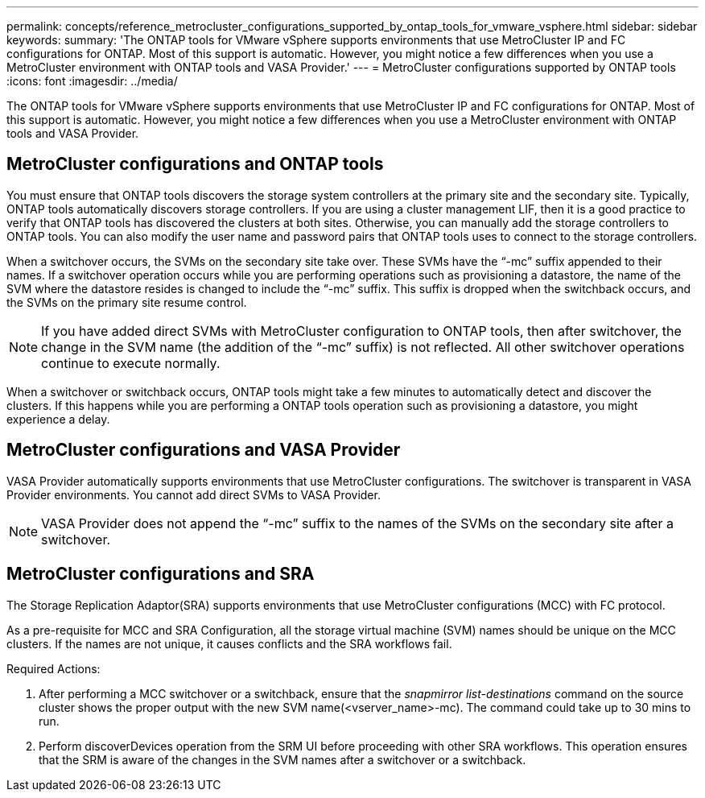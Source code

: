---
permalink: concepts/reference_metrocluster_configurations_supported_by_ontap_tools_for_vmware_vsphere.html
sidebar: sidebar
keywords:
summary: 'The ONTAP tools for VMware vSphere supports environments that use MetroCluster IP and FC configurations for ONTAP. Most of this support is automatic. However, you might notice a few differences when you use a MetroCluster environment with ONTAP tools and VASA Provider.'
---
= MetroCluster configurations supported by ONTAP tools
:icons: font
:imagesdir: ../media/

[.lead]
The ONTAP tools for VMware vSphere supports environments that use MetroCluster IP and FC configurations for ONTAP. Most of this support is automatic. However, you might notice a few differences when you use a MetroCluster environment with ONTAP tools and VASA Provider.

== MetroCluster configurations and ONTAP tools

You must ensure that ONTAP tools discovers the storage system controllers at the primary site and the secondary site. Typically, ONTAP tools automatically discovers storage controllers. If you are using a cluster management LIF, then it is a good practice to verify that ONTAP tools has discovered the clusters at both sites. Otherwise, you can manually add the storage controllers to ONTAP tools. You can also modify the user name and password pairs that ONTAP tools uses to connect to the storage controllers.

When a switchover occurs, the SVMs on the secondary site take over. These SVMs have the "`-mc`" suffix appended to their names. If a switchover operation occurs while you are performing operations such as provisioning a datastore, the name of the SVM where the datastore resides is changed to include the "`-mc`" suffix. This suffix is dropped when the switchback occurs, and the SVMs on the primary site resume control.

NOTE: If you have added direct SVMs with MetroCluster configuration to ONTAP tools, then after switchover, the change in the SVM name (the addition of the "`-mc`" suffix) is not reflected. All other switchover operations continue to execute normally.

When a switchover or switchback occurs, ONTAP tools might take a few minutes to automatically detect and discover the clusters. If this happens while you are performing a ONTAP tools operation such as provisioning a datastore, you might experience a delay.

== MetroCluster configurations and VASA Provider

VASA Provider automatically supports environments that use MetroCluster configurations. The switchover is transparent in VASA Provider environments. You cannot add direct SVMs to VASA Provider.

NOTE: VASA Provider does not append the "`-mc`" suffix to the names of the SVMs on the secondary site after a switchover.

== MetroCluster configurations and SRA

The Storage Replication Adaptor(SRA) supports environments that use MetroCluster configurations (MCC) with FC protocol.

As a pre-requisite for MCC and SRA Configuration, all the storage virtual machine (SVM) names should be unique on the MCC clusters. If the names are not unique, it causes conflicts and the SRA workflows fail.

Required Actions:

. After performing a MCC switchover or a switchback, ensure that the _snapmirror list-destinations_ command on the source cluster shows the proper output with the new SVM name(<vserver_name>-mc). The command could take up to 30 mins to run.
. Perform discoverDevices operation from the SRM UI before proceeding with other SRA workflows. This operation ensures that the SRM is aware of the changes in the SVM names after a switchover or a switchback.